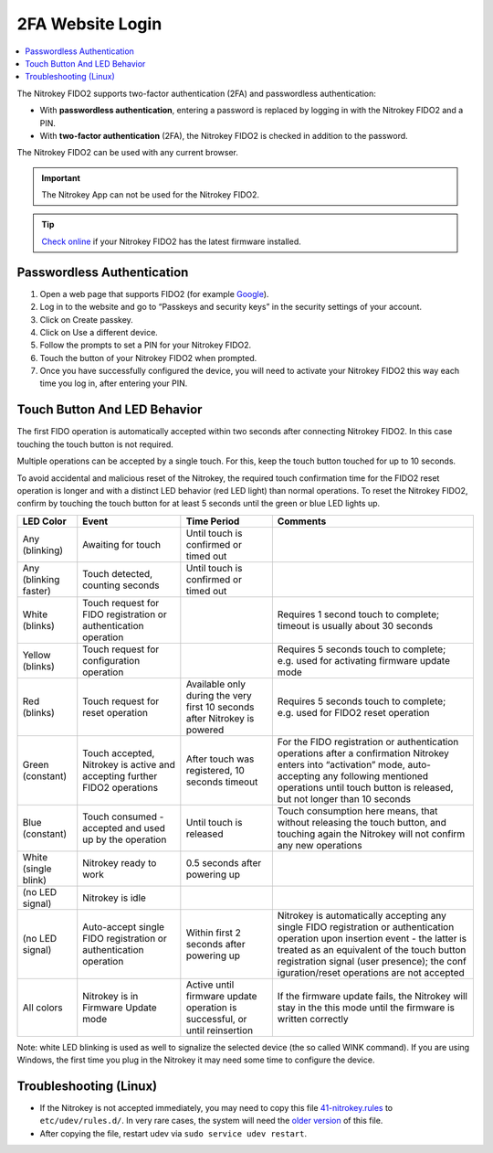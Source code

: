 2FA Website Login
=================

.. contents:: :local:


The Nitrokey FIDO2 supports two-factor authentication (2FA) and
passwordless authentication:

-  With **passwordless authentication**, entering a password is replaced
   by logging in with the Nitrokey FIDO2 and a PIN.

-  With **two-factor authentication** (2FA), the Nitrokey FIDO2 is
   checked in addition to the password.

The Nitrokey FIDO2 can be used with any current browser.

.. important::

   The Nitrokey App can not be used for the Nitrokey FIDO2.

.. tip::

   `Check online <https://update.nitrokey.com/>`__ if your Nitrokey
   FIDO2 has the latest firmware installed.

Passwordless Authentication
---------------------------

1. Open a web page that supports FIDO2 (for example
   `Google <https://myaccount.google.com/>`__).
2. Log in to the website and go to “Passkeys and security keys” in the security
   settings of your account.
3. Click on Create passkey.
4. Click on Use a different device.
5. Follow the prompts to set a PIN for your Nitrokey FIDO2.
6. Touch the button of your Nitrokey FIDO2 when prompted.
7. Once you have successfully configured the device, you will need to
   activate your Nitrokey FIDO2 this way each time you log in, after
   entering your PIN.


Touch Button And LED Behavior
-----------------------------

The first FIDO operation is automatically accepted within two seconds
after connecting Nitrokey FIDO2. In this case touching the touch button
is not required.

Multiple operations can be accepted by a single touch. For this, keep
the touch button touched for up to 10 seconds.

To avoid accidental and malicious reset of the Nitrokey, the required
touch confirmation time for the FIDO2 reset operation is longer and with
a distinct LED behavior (red LED light) than normal operations. To reset
the Nitrokey FIDO2, confirm by touching the touch button for at least 5
seconds until the green or blue LED lights up.

+-----------------+-----------------+-----------------+-----------------+
| LED Color       | Event           | Time Period     | Comments        |
+=================+=================+=================+=================+
| Any (blinking)  | Awaiting for    | Until touch is  |                 |
|                 | touch           | confirmed or    |                 |
|                 |                 | timed out       |                 |
+-----------------+-----------------+-----------------+-----------------+
| Any (blinking   | Touch detected, | Until touch is  |                 |
| faster)         | counting        | confirmed or    |                 |
|                 | seconds         | timed out       |                 |
+-----------------+-----------------+-----------------+-----------------+
| White (blinks)  | Touch request   |                 | Requires 1      |
|                 | for FIDO        |                 | second touch to |
|                 | registration or |                 | complete;       |
|                 | authentication  |                 | timeout is      |
|                 | operation       |                 | usually about   |
|                 |                 |                 | 30 seconds      |
+-----------------+-----------------+-----------------+-----------------+
| Yellow (blinks) | Touch request   |                 | Requires 5      |
|                 | for             |                 | seconds touch   |
|                 | configuration   |                 | to complete;    |
|                 | operation       |                 | e.g. used for   |
|                 |                 |                 | activating      |
|                 |                 |                 | firmware update |
|                 |                 |                 | mode            |
+-----------------+-----------------+-----------------+-----------------+
| Red (blinks)    | Touch request   | Available only  | Requires 5      |
|                 | for reset       | during the very | seconds touch   |
|                 | operation       | first 10        | to complete;    |
|                 |                 | seconds after   | e.g. used for   |
|                 |                 | Nitrokey is     | FIDO2 reset     |
|                 |                 | powered         | operation       |
+-----------------+-----------------+-----------------+-----------------+
| Green           | Touch accepted, | After touch was | For the FIDO    |
| (constant)      | Nitrokey is     | registered, 10  | registration or |
|                 | active and      | seconds timeout | authentication  |
|                 | accepting       |                 | operations      |
|                 | further FIDO2   |                 | after a         |
|                 | operations      |                 | confirmation    |
|                 |                 |                 | Nitrokey enters |
|                 |                 |                 | into            |
|                 |                 |                 | “activation”    |
|                 |                 |                 | mode,           |
|                 |                 |                 | auto-accepting  |
|                 |                 |                 | any following   |
|                 |                 |                 | mentioned       |
|                 |                 |                 | operations      |
|                 |                 |                 | until touch     |
|                 |                 |                 | button is       |
|                 |                 |                 | released, but   |
|                 |                 |                 | not longer than |
|                 |                 |                 | 10 seconds      |
+-----------------+-----------------+-----------------+-----------------+
| Blue (constant) | Touch consumed  | Until touch is  | Touch           |
|                 | - accepted and  | released        | consumption     |
|                 | used up by the  |                 | here means,     |
|                 | operation       |                 | that without    |
|                 |                 |                 | releasing the   |
|                 |                 |                 | touch button,   |
|                 |                 |                 | and touching    |
|                 |                 |                 | again the       |
|                 |                 |                 | Nitrokey will   |
|                 |                 |                 | not confirm any |
|                 |                 |                 | new operations  |
+-----------------+-----------------+-----------------+-----------------+
| White (single   | Nitrokey ready  | 0.5 seconds     |                 |
| blink)          | to work         | after powering  |                 |
|                 |                 | up              |                 |
+-----------------+-----------------+-----------------+-----------------+
| (no LED signal) | Nitrokey is     |                 |                 |
|                 | idle            |                 |                 |
|                 |                 |                 |                 |
+-----------------+-----------------+-----------------+-----------------+
| (no LED signal) | Auto-accept     | Within first 2  | Nitrokey is     |
|                 | single FIDO     | seconds after   | automatically   |
|                 | registration or | powering up     | accepting any   |
|                 | authentication  |                 | single FIDO     |
|                 | operation       |                 | registration or |
|                 |                 |                 | authentication  |
|                 |                 |                 | operation upon  |
|                 |                 |                 | insertion event |
|                 |                 |                 | - the latter is |
|                 |                 |                 | treated as an   |
|                 |                 |                 | equivalent of   |
|                 |                 |                 | the touch       |
|                 |                 |                 | button          |
|                 |                 |                 | registration    |
|                 |                 |                 | signal (user    |
|                 |                 |                 | presence); the  |
|                 |                 |                 | conf            |
|                 |                 |                 | iguration/reset |
|                 |                 |                 | operations are  |
|                 |                 |                 | not accepted    |
+-----------------+-----------------+-----------------+-----------------+
| All colors      | Nitrokey is in  | Active until    | If the firmware |
|                 | Firmware Update | firmware update | update fails,   |
|                 | mode            | operation is    | the Nitrokey    |
|                 |                 | successful, or  | will stay in    |
|                 |                 | until           | the this mode   |
|                 |                 | reinsertion     | until the       |
|                 |                 |                 | firmware is     |
|                 |                 |                 | written         |
|                 |                 |                 | correctly       |
+-----------------+-----------------+-----------------+-----------------+


Note: white LED blinking is used as well to signalize the selected device (the so called WINK command).
If you are using Windows, the first time you plug in the Nitrokey it may need some
time to configure the device.

Troubleshooting (Linux)
-----------------------

-  If the Nitrokey is not accepted immediately, you may need to copy
   this file
   `41-nitrokey.rules <https://www.nitrokey.com/sites/default/files/41-nitrokey.rules>`__
   to ``etc/udev/rules.d/``. In very rare cases, the system will need
   the `older
   version <https://raw.githubusercontent.com/Nitrokey/libnitrokey/master/data/41-nitrokey_old.rules>`__
   of this file.

-  After copying the file, restart udev via
   ``sudo service udev restart``.
